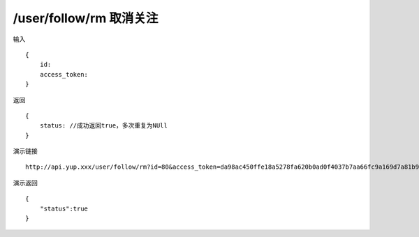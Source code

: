 /user/follow/rm 取消关注
=======================================


输入 ::

    {
        id:
        access_token:
    }


返回 ::

    {
        status: //成功返回true，多次重复为NUll
    }


演示链接 ::

    http://api.yup.xxx/user/follow/rm?id=80&access_token=da98ac450ffe18a5278fa620b0ad0f4037b7aa66fc9a169d7a81b936e301ca8d


演示返回 ::

    {
        "status":true
    }
